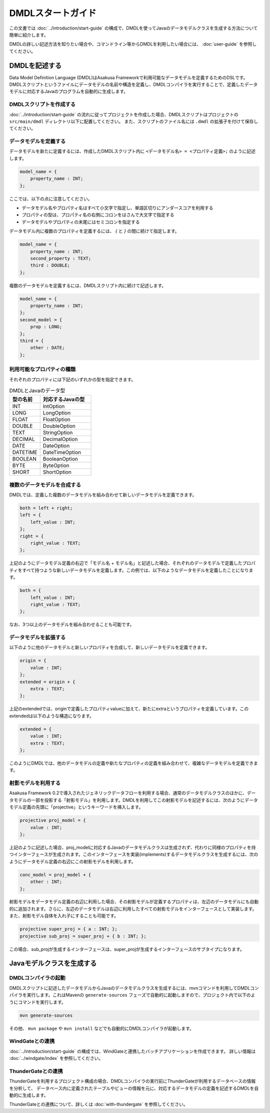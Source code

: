 ==================
DMDLスタートガイド
==================

この文書では :doc:`../introduction/start-guide` の構成で、DMDLを使ってJavaのデータモデルクラスを生成する方法について簡単に紹介します。

DMDLの詳しい記述方法を知りたい場合や、コマンドライン等からDMDLを利用したい場合には、 :doc:`user-guide` を参照してください。

DMDLを記述する
==============

Data Model Definition Language (DMDL)はAsakusa Frameworkで利用可能なデータモデルを定義するためのDSLです。
DMDLスクリプトというファイルにデータモデルの名前や構造を定義し、DMDLコンパイラを実行することで、定義したデータモデルに対応するJavaのプログラムを自動的に生成します。

DMDLスクリプトを作成する
------------------------
:doc:`../introduction/start-guide` の流れに従ってプロジェクトを作成した場合、DMDLスクリプトはプロジェクトの ``src/main/dmdl`` ディレクトリ以下に配置してください。
また、スクリプトのファイル名には ``.dmdl`` の拡張子を付けて保存してください。

データモデルを定義する
----------------------

データモデルを新たに定義するには、作成したDMDLスクリプト内に ``<データモデル名> = <プロパティ定義>;`` のように記述します。

..  code-block:: none

    model_name = {
        property_name : INT;
    };

ここでは、以下の点に注意してください。

* データモデル名やプロパティ名はすべて小文字で指定し、単語区切りにアンダースコアを利用する
* プロパティの型は、プロパティ名の右側にコロンをはさんで大文字で指定する
* データモデルやプロパティの末尾にはセミコロンを指定する

データモデル内に複数のプロパティを定義するには、 `{` と `}` の間に続けて指定します。

..  code-block:: none

    model_name = {
        property_name : INT;
        second_property : TEXT;
        third : DOUBLE;
    };

複数のデータモデルを定義するには、DMDLスクリプト内に続けて記述します。

..  code-block:: none

    model_name = {
        property_name : INT;
    };
    second_model = {
        prop : LONG;
    };
    third = {
        other : DATE;
    };

利用可能なプロパティの種類
--------------------------

それぞれのプロパティには下記のいずれかの型を指定できます。

..  list-table:: DMDLとJavaのデータ型
    :widths: 3 5
    :header-rows: 1

    * - 型の名前
      - 対応するJavaの型
    * - INT
      - IntOption
    * - LONG
      - LongOption
    * - FLOAT
      - FloatOption
    * - DOUBLE
      - DoubleOption
    * - TEXT
      - StringOption
    * - DECIMAL
      - DecimalOption
    * - DATE
      - DateOption
    * - DATETIME
      - DateTimeOption
    * - BOOLEAN
      - BooleanOption
    * - BYTE
      - ByteOption
    * - SHORT
      - ShortOption

複数のデータモデルを合成する
----------------------------

DMDLでは、定義した複数のデータモデルを組み合わせて新しいデータモデルを定義できます。

..  code-block:: none

    both = left + right;
    left = {
        left_value : INT;
    };
    right = {
        right_value : TEXT;
    };

上記のようにデータモデル定義の右辺で「モデル名 + モデル名」と記述した場合、それぞれのデータモデルで定義したプロパティをすべて持つような新しいデータモデルを定義します。この例では、以下のようなデータモデルを定義したことになります。

..  code-block:: none

    both = {
        left_value : INT;
        right_value : TEXT;
    };

なお、3つ以上のデータモデルを組み合わせることも可能です。

データモデルを拡張する
----------------------

以下のように他のデータモデルと新しいプロパティを合成して、新しいデータモデルを定義できます。

..  code-block:: none

    origin = {
        value : INT;
    };
    extended = origin + {
        extra : TEXT;
    };

上記のextendedでは、originで定義したプロパティvalueに加えて、新たにextraというプロパティを定義しています。このextendedは以下のような構造になります。

..  code-block:: none

    extended = {
        value : INT;
        extra : TEXT;
    };

このようにDMDLでは、他のデータモデルの定義や新たなプロパティの定義を組み合わせて、複雑なデータモデルを定義できます。

射影モデルを利用する
--------------------

Asakusa Framework 0.2で導入されたジェネリックデータフローを利用する場合、通常のデータモデルクラスのほかに、データモデルの一部を投影する「射影モデル」を利用します。DMDLを利用してこの射影モデルを記述するには、次のようにデータモデル定義の先頭に「projective」というキーワードを挿入します。

..  code-block:: none

    projective proj_model = {
        value : INT;
    };

上記のように記述した場合、proj_modelに対応するJavaのデータモデルクラスは生成されず、代わりに同様のプロパティを持つインターフェースが生成されます。このインターフェースを実装(implements)するデータモデルクラスを生成するには、次のようにデータモデル定義の右辺にこの射影モデルを利用します。

..  code-block:: none

    conc_model = proj_model + {
        other : INT;
    };

射影モデルをデータモデル定義の右辺に利用した場合、その射影モデルが定義するプロパティは、左辺のデータモデルにも自動的に追加されます。さらに、左辺のデータモデルは右辺に利用したすべての射影モデルをインターフェースとして実装します。
また、射影モデル自体を入れ子にすることも可能です。

..  code-block:: none

    projective super_proj = { a : INT; };
    projective sub_proj = super_proj + { b : INT; };

この場合、sub_projが生成するインターフェースは、super_projが生成するインターフェースのサブタイプになります。

Javaモデルクラスを生成する
==========================

DMDLコンパイラの起動
--------------------

DMDLスクリプトに記述したデータモデルからJavaのデータモデルクラスを生成するには、mvnコマンドを利用してDMDLコンパイラを実行します。これはMavenの ``generate-sources`` フェーズで自動的に起動しますので、プロジェクト内で以下のようにコマンドを実行します。

..  code-block:: sh

    mvn generate-sources

その他、 ``mvn package`` や ``mvn install`` などでも自動的にDMDLコンパイラが起動します。

WindGateとの連携
----------------
:doc:`../introduction/start-guide` の構成では、WindGateと連携したバッチアプリケーションを作成できます。
詳しい情報は :doc:`../windgate/index` を参照してください。

ThunderGateとの連携
-------------------
ThunderGateを利用するプロジェクト構成の場合、DMDLコンパイラの実行前にThunderGateが利用するデータベースの情報を分析して、
データベース内に定義されたテーブルやビューの情報を元に、対応するデータモデルの定義を記述するDMDLを自動的に生成します。

ThunderGateとの連携について、詳しくは :doc:`with-thundergate` を参照してください。

